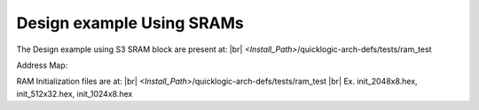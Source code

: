 


.. index::
   single: Design example Using SRAMs:

Design example Using SRAMs
==========================


The Design example using S3 SRAM block are present at:
|br| *<Install_Path>*/quicklogic-arch-defs/tests/ram_test

Address Map:

.. image:: address_1.png
  :width: 700
  :alt: Address Table

RAM Initialization files are at:
|br| *<Install_Path>*/quicklogic-arch-defs/tests/ram_test
|br| Ex. init_2048x8.hex, init_512x32.hex, init_1024x8.hex





.. |BR| raw:: html

   <BR/>
